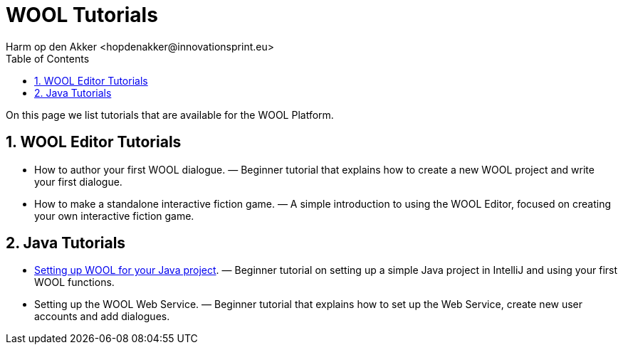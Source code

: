 = WOOL Tutorials
:toc: left
:toc-title: Table of Contents
:toclevels: 3
:imagesdir: ../images
:sectnums:
Harm op den Akker <hopdenakker@innovationsprint.eu>
:description: The document's description.

On this page we list tutorials that are available for the WOOL Platform.

== WOOL Editor Tutorials

 * How to author your first WOOL dialogue. — Beginner tutorial that explains how to create a new WOOL project and write your first dialogue.
 * How to make a standalone interactive fiction game. — A simple introduction to using the WOOL Editor, focused on creating your own interactive fiction game.

== Java Tutorials

 * <<tutorial-setup-wool-java,Setting up WOOL for your Java project>>. — Beginner tutorial on setting up a simple Java project in IntelliJ and using your first WOOL functions.
 * Setting up the WOOL Web Service. — Beginner tutorial that explains how to set up the Web Service, create new user accounts and add dialogues.
